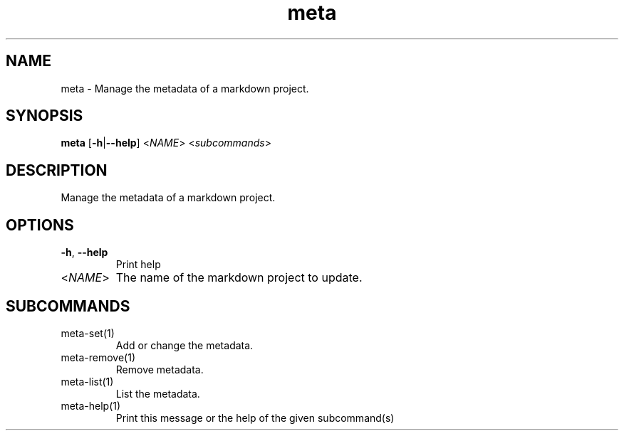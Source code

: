 .ie \n(.g .ds Aq \(aq
.el .ds Aq '
.TH meta 1  "meta " 
.SH NAME
meta \- Manage the metadata of a markdown project.
.SH SYNOPSIS
\fBmeta\fR [\fB\-h\fR|\fB\-\-help\fR] <\fINAME\fR> <\fIsubcommands\fR>
.SH DESCRIPTION
Manage the metadata of a markdown project.
.SH OPTIONS
.TP
\fB\-h\fR, \fB\-\-help\fR
Print help
.TP
<\fINAME\fR>
The name of the markdown project to update.
.SH SUBCOMMANDS
.TP
meta\-set(1)
Add or change the metadata.
.TP
meta\-remove(1)
Remove metadata.
.TP
meta\-list(1)
List the metadata.
.TP
meta\-help(1)
Print this message or the help of the given subcommand(s)
